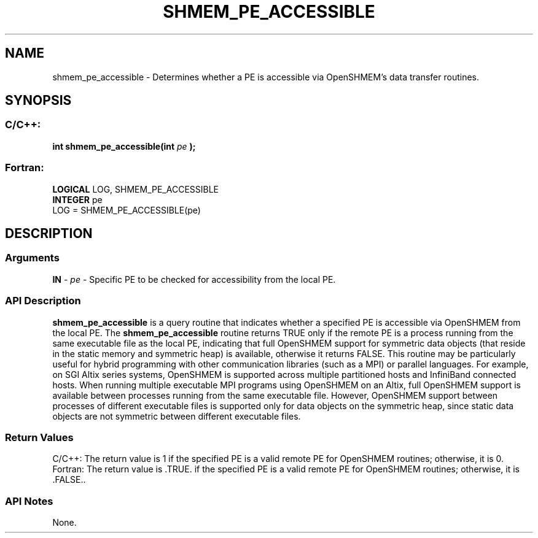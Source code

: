 .TH SHMEM_PE_ACCESSIBLE 3 "Open Source Software Solutions, Inc.""OpenSHMEM Library Documentation"
./ sectionStart
.SH NAME
shmem_pe_accessible \- 
Determines whether a PE is accessible via OpenSHMEM's data transfer
routines.
./ sectionEnd
./ sectionStart
.SH   SYNOPSIS
./ sectionEnd
./ sectionStart
.SS C/C++:
.B int
.B shmem_pe_accessible(int
.I pe
.B );
./ sectionEnd
./ sectionStart
.SS Fortran:
.nf
.BR "LOGICAL " "LOG, SHMEM_PE_ACCESSIBLE"
.BR "INTEGER " "pe"
LOG = SHMEM_PE_ACCESSIBLE(pe)
.fi
./ sectionEnd
./ sectionStart
.SH DESCRIPTION
.SS Arguments
.BR "IN " -
.I pe
- Specific PE to be checked for accessibility from
the local PE.
./ sectionEnd
./ sectionStart
.SS API Description
.B shmem\_pe\_accessible
is a query routine that indicates whether a
specified PE is accessible via OpenSHMEM from the local PE. The
.B shmem\_pe\_accessible
routine returns TRUE only if the remote
PE is a process running from the same executable file as the local
PE, indicating that full OpenSHMEM support for symmetric data objects
(that reside in the static memory and symmetric heap) is available, otherwise it
returns FALSE. This routine may be particularly useful for hybrid
programming with other communication libraries (such as a MPI) or parallel
languages. For example, on SGI Altix series systems, OpenSHMEM is
supported across multiple partitioned hosts and InfiniBand connected hosts.
When running multiple executable MPI programs using OpenSHMEM on an Altix, full
OpenSHMEM support is available between processes running from the same
executable file. However, OpenSHMEM support between processes of different
executable files is supported only for data objects on the symmetric heap,
since static data objects are not symmetric between different executable
files. 
./ sectionEnd
./ sectionStart
.SS Return Values
C/C++: The return value is 1 if the specified PE is a valid remote PE
for OpenSHMEM routines; otherwise, it is 0. 
Fortran: The return value is .TRUE. if the specified PE is a valid
remote PE for OpenSHMEM routines; otherwise, it is .FALSE.. 
./ sectionEnd
./ sectionStart
.SS API Notes
None. 
./ sectionEnd

